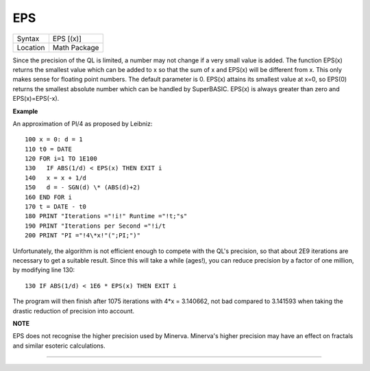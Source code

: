 ..  _eps:

EPS
===

+----------+-------------------------------------------------------------------+
| Syntax   |  EPS [(x)]                                                        |
+----------+-------------------------------------------------------------------+
| Location |  Math Package                                                     |
+----------+-------------------------------------------------------------------+

Since the precision of the QL is limited, a number may not change if a very small
value is added. The function EPS(x)  returns the smallest value which can be added
to x so that the sum of x and EPS(x) will be different from x. This only makes
sense for floating point numbers. The default parameter is 0. EPS(x) attains its
smallest value at x=0, so EPS(0) returns the smallest absolute number which can
be handled by SuperBASIC. EPS(x) is always greater than zero and EPS(x)=EPS(-x).

**Example**

An approximation of PI/4 as proposed by Leibniz::

    100 x = 0: d = 1
    110 t0 = DATE
    120 FOR i=1 TO 1E100
    130   IF ABS(1/d) < EPS(x) THEN EXIT i
    140   x = x + 1/d
    150   d = - SGN(d) \* (ABS(d)+2)
    160 END FOR i
    170 t = DATE - t0
    180 PRINT "Iterations ="!i!" Runtime ="!t;"s"
    190 PRINT "Iterations per Second ="!i/t
    200 PRINT "PI ="!4\*x!"(";PI;")"

Unfortunately, the algorithm is not efficient enough to compete with
the QL's precision, so that about 2E9 iterations are necessary to get a
suitable result. Since this will take a while (ages!), you can reduce
precision by a factor of one million, by modifying line 130::

    130 IF ABS(1/d) < 1E6 * EPS(x) THEN EXIT i

The program will then finish after 1075 iterations with 4\*x =
3.140662, not bad compared to 3.141593 when taking the drastic reduction
of precision into account.

**NOTE**

EPS does not recognise the higher precision used by Minerva. Minerva's
higher precision may have an effect on fractals and similar esoteric
calculations.

--------------


